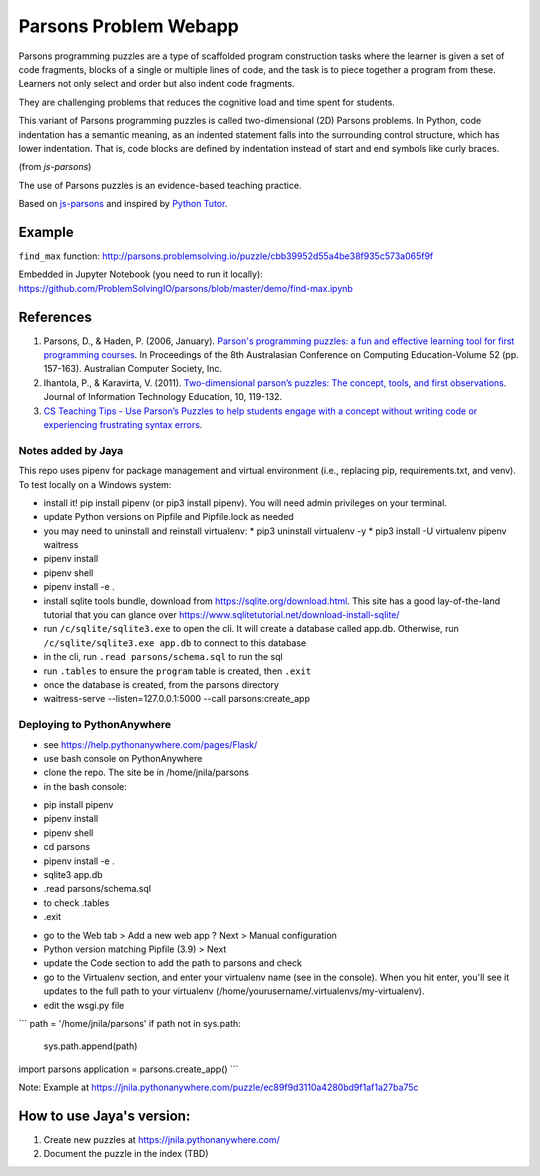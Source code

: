 ======================
Parsons Problem Webapp
======================
Parsons programming puzzles are a type of scaffolded program
construction tasks where the learner is given a set of code fragments,
blocks of a single or multiple lines of code,
and the task is to piece together a program from these.
Learners not only select and order but also indent code fragments.

They are challenging problems that reduces the cognitive load
and time spent for students.

This variant of Parsons programming puzzles is called two-dimensional (2D) Parsons problems.
In Python, code indentation has a semantic meaning, as an indented statement falls into
the surrounding control structure, which has lower indentation.
That is, code blocks are deﬁned by indentation instead of start and end symbols like curly braces.

(from *js-parsons*)

The use of Parsons puzzles is an evidence-based teaching practice.

Based on `js-parsons <https://js-parsons.github.io/>`_ and inspired by `Python Tutor <http://pythontutor.com>`_.

Example
-------
``find_max`` function:
http://parsons.problemsolving.io/puzzle/cbb39952d55a4be38f935c573a065f9f

Embedded in Jupyter Notebook (you need to run it locally):
https://github.com/ProblemSolvingIO/parsons/blob/master/demo/find-max.ipynb

References
----------
1. Parsons, D., & Haden, P. (2006, January).
   `Parson's programming puzzles: a fun and effective learning tool for first programming courses <http://crpit.com/confpapers/CRPITV52Parsons.pdf>`_.
   In Proceedings of the 8th Australasian Conference on Computing Education-Volume 52 (pp. 157-163).
   Australian Computer Society, Inc.
2. Ihantola, P., & Karavirta, V. (2011).
   `Two-dimensional parson’s puzzles: The concept, tools, and first observations <http://jite.org/documents/Vol10/JITEv10IIPp119-132Ihantola944.pdf>`_.
   Journal of Information Technology Education, 10, 119-132.
3. `CS Teaching Tips - Use Parson’s Puzzles to help students engage with a concept without writing code or experiencing frustrating syntax errors <http://csteachingtips.org/tip/use-parson%E2%80%99s-puzzles-help-students-engage-concept-without-writing-code-or-experiencing>`_.


Notes added by Jaya
===================

This repo uses pipenv for package management and virtual environment (i.e., replacing pip, requirements.txt, and venv). To test locally on a Windows system:

* install it! pip install pipenv (or pip3 install pipenv). You will need admin privileges on your terminal.
* update Python versions on Pipfile and Pipfile.lock as needed
* you may need to uninstall and reinstall virtualenv:
  * pip3 uninstall virtualenv -y
  * pip3 install -U virtualenv pipenv waitress
* pipenv install
* pipenv shell
* pipenv install -e .

* install sqlite tools bundle, download from https://sqlite.org/download.html. This site has a good lay-of-the-land tutorial that you can glance over https://www.sqlitetutorial.net/download-install-sqlite/
* run ``/c/sqlite/sqlite3.exe`` to open the cli. It will create a database called app.db. Otherwise, run ``/c/sqlite/sqlite3.exe app.db`` to connect to this database
* in the cli, run ``.read parsons/schema.sql`` to run the sql
* run ``.tables`` to ensure the ``program`` table is created, then ``.exit``

* once the database is created, from the parsons directory
* waitress-serve --listen=127.0.0.1:5000 --call parsons:create_app

Deploying to PythonAnywhere
===========================

* see https://help.pythonanywhere.com/pages/Flask/
* use bash console on PythonAnywhere
* clone the repo. The site be in /home/jnila/parsons
* in the bash console:
- pip install pipenv
- pipenv install
- pipenv shell
- cd parsons
- pipenv install -e .
- sqlite3 app.db
- .read parsons/schema.sql
- to check .tables
- .exit
* go to the Web tab > Add a new web app ? Next > Manual configuration
* Python version matching Pipfile (3.9) > Next
* update the Code section to add the path to parsons and check
* go to the Virtualenv section, and enter your virtualenv name (see in the console). When you hit enter, you'll see it updates to the full path to your virtualenv (/home/yourusername/.virtualenvs/my-virtualenv).
* edit the wsgi.py file

```
path = '/home/jnila/parsons'
if path not in sys.path:
    sys.path.append(path)

import parsons
application = parsons.create_app()
```

Note: Example at https://jnila.pythonanywhere.com/puzzle/ec89f9d3110a4280bd9f1af1a27ba75c

How to use Jaya's version:
--------------------------

1. Create new puzzles at https://jnila.pythonanywhere.com/
2. Document the puzzle in the index (TBD)
